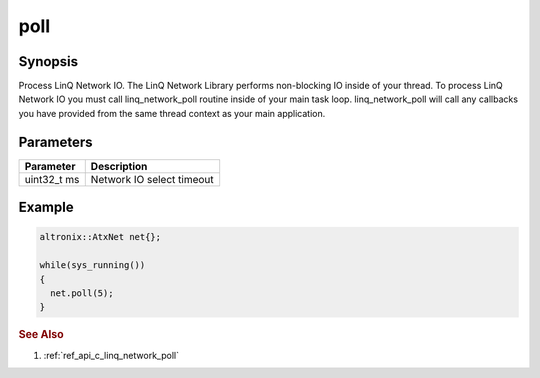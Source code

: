 .. _ref_api_cpp_linq_network_poll:

poll
====

Synopsis
--------

Process LinQ Network IO. The LinQ Network Library performs non-blocking IO inside of your thread. To process LinQ Network IO you must call linq_network_poll routine inside of your main task loop. linq_network_poll will call any callbacks you have provided from the same thread context as your main application.


Parameters
----------

=========== ============
Parameter   Description
=========== ============
uint32_t ms Network IO select timeout
=========== ============

Example
-------

.. code-block:: cpp

   altronix::AtxNet net{};

   while(sys_running())
   {
     net.poll(5);
   }

.. rubric:: See Also

1. :ref:`ref_api_c_linq_network_poll`
